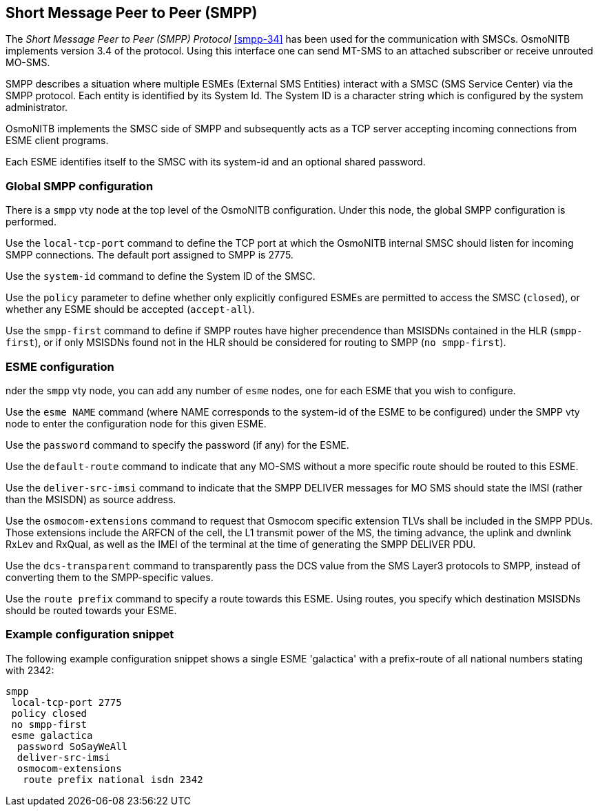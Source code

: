 [[smpp]]
== Short Message Peer to Peer (SMPP)

The _Short Message Peer to Peer (SMPP) Protocol_ <<smpp-34>> has been
used for the communication with SMSCs. OsmoNITB implements version 3.4
of the protocol. Using this interface one can send MT-SMS to an attached
subscriber or receive unrouted MO-SMS.

SMPP describes a situation where multiple ESMEs (External SMS Entities)
interact with a SMSC (SMS Service Center) via the SMPP protocol.  Each
entity is identified by its System Id.  The System ID is a character
string which is configured by the system administrator.

OsmoNITB implements the SMSC side of SMPP and subsequently acts as a TCP
server accepting incoming connections from ESME client programs.

Each ESME identifies itself to the SMSC with its system-id and an
optional shared password.


=== Global SMPP configuration


There is a `smpp` vty node at the top level of the OsmoNITB
configuration.  Under this node, the global SMPP configuration is
performed.


Use the `local-tcp-port` command to define the TCP port at which the
OsmoNITB internal SMSC should listen for incoming SMPP connections.  The
default port assigned to SMPP is 2775.

Use the `system-id` command  to define the System ID of the SMSC.

Use the `policy` parameter to define whether only explicitly configured
ESMEs are permitted to access the SMSC (`closed`), or whether any
ESME should be accepted (`accept-all`).

Use the `smpp-first` command to define if SMPP routes have higher
precendence than MSISDNs contained in the HLR (`smpp-first`), or if
only MSISDNs found not in the HLR should be considered for routing to
SMPP (`no smpp-first`).


=== ESME configuration

nder the `smpp` vty node, you can add any number of `esme` nodes, one
for each ESME that you wish to configure.

Use the `esme NAME` command (where NAME corresponds to the system-id of
the ESME to be configured) under the SMPP vty node to enter the
configuration node for this given ESME.

Use the `password` command to specify the password (if any) for the
ESME.

Use the `default-route` command to indicate that any MO-SMS without a
more specific route should be routed to this ESME.

Use the `deliver-src-imsi` command to indicate that the SMPP DELIVER
messages for MO SMS should state the IMSI (rather than the MSISDN) as
source address.

Use the `osmocom-extensions` command to request that Osmocom specific
extension TLVs shall be included in the SMPP PDUs.  Those extensions
include the ARFCN of the cell, the L1 transmit power of the MS, the
timing advance, the uplink and dwnlink RxLev and RxQual, as well as the
IMEI of the terminal at the time of generating the SMPP DELIVER PDU.

Use the `dcs-transparent` command to transparently pass the DCS value
from the SMS Layer3 protocols to SMPP, instead of converting them to the
SMPP-specific values.

Use the `route prefix` command to specify a route towards this ESME.
Using routes, you specify which destination MSISDNs should be routed
towards your ESME.


=== Example configuration snippet

The following example configuration snippet shows a single ESME
'galactica' with a prefix-route of all national numbers stating with
2342:
----
smpp
 local-tcp-port 2775
 policy closed
 no smpp-first
 esme galactica
  password SoSayWeAll
  deliver-src-imsi
  osmocom-extensions
   route prefix national isdn 2342
----
